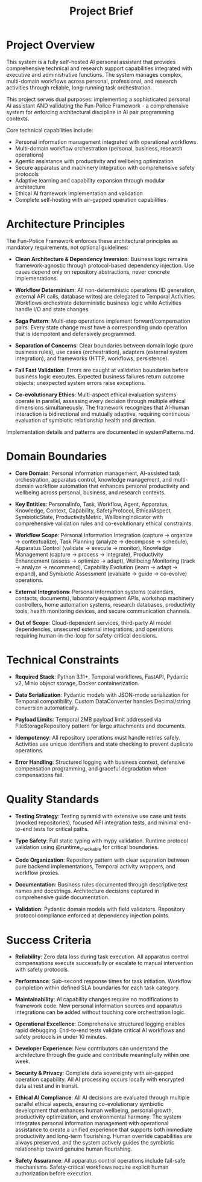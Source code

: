 #+TITLE: Project Brief
#+STARTUP: overview

* Project Overview

This system is a fully self-hosted AI personal assistant that provides comprehensive technical and research support capabilities integrated with executive and administrative functions. The system manages complex, multi-domain workflows across personal, professional, and research activities through reliable, long-running task orchestration.

This project serves dual purposes: implementing a sophisticated personal AI assistant AND validating the Fun-Police Framework - a comprehensive system for enforcing architectural discipline in AI pair programming contexts.

Core technical capabilities include:
- Personal information management integrated with operational workflows
- Multi-domain workflow orchestration (personal, business, research operations)
- Agentic assistance with productivity and wellbeing optimization
- Secure apparatus and machinery integration with comprehensive safety protocols
- Adaptive learning and capability expansion through modular architecture
- Ethical AI framework implementation and validation
- Complete self-hosting with air-gapped operation capabilities

* Architecture Principles

The Fun-Police Framework enforces these architectural principles as mandatory requirements, not optional guidelines:

- *Clean Architecture & Dependency Inversion*: Business logic remains framework-agnostic through protocol-based dependency injection. Use cases depend only on repository abstractions, never concrete implementations.

- *Workflow Determinism*: All non-deterministic operations (ID generation, external API calls, database writes) are delegated to Temporal Activities. Workflows orchestrate deterministic business logic while Activities handle I/O and state changes.

- *Saga Pattern*: Multi-step operations implement forward/compensation pairs. Every state change must have a corresponding undo operation that is idempotent and defensively programmed.

- *Separation of Concerns*: Clear boundaries between domain logic (pure business rules), use cases (orchestration), adapters (external system integration), and frameworks (HTTP, workflows, persistence).

- *Fail Fast Validation*: Errors are caught at validation boundaries before business logic executes. Expected business failures return outcome objects; unexpected system errors raise exceptions.

- *Co-evolutionary Ethics*: Multi-aspect ethical evaluation systems operate in parallel, assessing every decision through multiple ethical dimensions simultaneously. The framework recognizes that AI-human interaction is bidirectional and mutually adaptive, requiring continuous evaluation of symbiotic relationship health and direction.

Implementation details and patterns are documented in systemPatterns.md.

* Domain Boundaries

- *Core Domain*: Personal information management, AI-assisted task orchestration, apparatus control, knowledge management, and multi-domain workflow automation that enhances personal productivity and wellbeing across personal, business, and research contexts.

- *Key Entities*: PersonalInfo, Task, Workflow, Agent, Apparatus, Knowledge, Context, Capability, SafetyProtocol, EthicalAspect, SymbioticState, ProductivityMetric, WellbeingIndicator with comprehensive validation rules and co-evolutionary ethical constraints.

- *Workflow Scope*: Personal Information Integration (capture → organize → contextualize), Task Planning (analyze → decompose → schedule), Apparatus Control (validate → execute → monitor), Knowledge Management (capture → process → integrate), Productivity Enhancement (assess → optimize → adapt), Wellbeing Monitoring (track → analyze → recommend), Capability Evolution (learn → adapt → expand), and Symbiotic Assessment (evaluate → guide → co-evolve) operations.

- *External Integrations*: Personal information systems (calendars, contacts, documents), laboratory equipment APIs, workshop machinery controllers, home automation systems, research databases, productivity tools, health monitoring devices, and secure communication channels.

- *Out of Scope*: Cloud-dependent services, third-party AI model dependencies, unsecured external integrations, and operations requiring human-in-the-loop for safety-critical decisions.

* Technical Constraints

- *Required Stack*: Python 3.11+, Temporal workflows, FastAPI, Pydantic v2, Minio object storage, Docker containerization.

- *Data Serialization*: Pydantic models with JSON-mode serialization for Temporal compatibility. Custom DataConverter handles Decimal/string conversion automatically.

- *Payload Limits*: Temporal 2MB payload limit addressed via FileStorageRepository pattern for large attachments and documents.

- *Idempotency*: All repository operations must handle retries safely. Activities use unique identifiers and state checking to prevent duplicate operations.

- *Error Handling*: Structured logging with business context, defensive compensation programming, and graceful degradation when compensations fail.

* Quality Standards

- *Testing Strategy*: Testing pyramid with extensive use case unit tests (mocked repositories), focused API integration tests, and minimal end-to-end tests for critical paths.

- *Type Safety*: Full static typing with mypy validation. Runtime protocol validation using @runtime_checkable for critical boundaries.

- *Code Organization*: Repository pattern with clear separation between pure backend implementations, Temporal activity wrappers, and workflow proxies.

- *Documentation*: Business rules documented through descriptive test names and docstrings. Architecture decisions captured in comprehensive guide documentation.

- *Validation*: Pydantic domain models with field validators. Repository protocol compliance enforced at dependency injection points.

* Success Criteria

- *Reliability*: Zero data loss during task execution. All apparatus control compensations execute successfully or escalate to manual intervention with safety protocols.

- *Performance*: Sub-second response times for task initiation. Workflow completion within defined SLA boundaries for each task category.

- *Maintainability*: AI capability changes require no modifications to framework code. New personal information sources and apparatus integrations can be added without touching core orchestration logic.

- *Operational Excellence*: Comprehensive structured logging enables rapid debugging. End-to-end tests validate critical AI workflows and safety protocols in under 10 minutes.

- *Developer Experience*: New contributors can understand the architecture through the guide and contribute meaningfully within one week.

- *Security & Privacy*: Complete data sovereignty with air-gapped operation capability. All AI processing occurs locally with encrypted data at rest and in transit.

- *Ethical AI Compliance*: All AI decisions are evaluated through multiple parallel ethical aspects, ensuring co-evolutionary symbiotic development that enhances human wellbeing, personal growth, productivity optimization, and environmental harmony. The system integrates personal information management with operational assistance to create a unified experience that supports both immediate productivity and long-term flourishing. Human override capabilities are always preserved, and the system actively guides the symbiotic relationship toward genuine human flourishing.

- *Safety Assurance*: All apparatus control operations include fail-safe mechanisms. Safety-critical workflows require explicit human authorization before execution.
